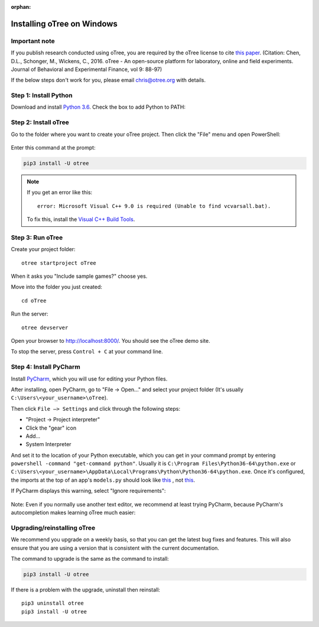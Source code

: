 :orphan:

.. _install-windows:

Installing oTree on Windows
===========================

Important note
--------------

If you publish research conducted using oTree,
you are required by the oTree license to cite
`this paper <http://dx.doi.org/10.1016/j.jbef.2015.12.001>`__.
(Citation: Chen, D.L., Schonger, M., Wickens, C., 2016. oTree - An open-source
platform for laboratory, online and field experiments.
Journal of Behavioral and Experimental Finance, vol 9: 88-97)

If the below steps don't work for you, please email chris@otree.org with details.

Step 1: Install Python
----------------------

Download and install `Python 3.6 <https://www.python.org/ftp/python/3.6.4/python-3.6.4-amd64.exe>`__.
Check the box to add Python to PATH:

.. figure:: _static/setup/py-win-installer.png

Step 2: Install oTree
---------------------

Go to the folder where you want to create your oTree project.
Then click the "File" menu and open PowerShell:

.. figure:: _static/setup/open-powershell.png

Enter this command at the prompt:

.. code-block:: bash

    pip3 install -U otree

.. note::

    If you get an error like this::

        error: Microsoft Visual C++ 9.0 is required (Unable to find vcvarsall.bat).

    To fix this, install the `Visual C++ Build Tools <http://go.microsoft.com/fwlink/?LinkId=691126>`__.


Step 3: Run oTree
-----------------

Create your project folder::

    otree startproject oTree

When it asks you "Include sample games?" choose yes.

Move into the folder you just created::

    cd oTree

Run the server::

    otree devserver

Open your browser to `http://localhost:8000/ <http://localhost:8000/>`__.
You should see the oTree demo site.

To stop the server, press ``Control + C`` at your command line.

.. _pycharm:

Step 4: Install PyCharm
-----------------------

Install `PyCharm <https://www.jetbrains.com/pycharm/download/>`__,
which you will use for editing your Python files.

After installing, open PyCharm, go to "File -> Open..." and select your project folder
(It's usually ``C:\Users\<your_username>\oTree``).

Then click ``File –> Settings``
and click through the following steps:

-   "Project -> Project interpreter"
-   Click the "gear" icon
-   Add...
-   System Interpreter

And set it to the location of your Python executable,
which you can get in your command prompt by entering ``powershell -command "get-command python"``.
Usually it is
``C:\Program Files\Python36-64\python.exe``
or
``C:\Users\<your_username>\AppData\Local\Programs\Python\Python36-64\python.exe``.
Once it's configured, the imports at the top of an app's ``models.py`` should look
like
`this <_static/setup/pycharm-correct.png>`__
, not
`this <_static/setup/pycharm-incorrect.png>`__.


If PyCharm displays this warning, select "Ignore requirements":

.. figure:: _static/setup/pycharm-psycopg2-warning.png


Note: Even if you normally use another text editor,
we recommend at least trying PyCharm, because PyCharm's autocompletion
makes learning oTree much easier:

.. figure:: _static/setup/pycharm-autocomplete.gif


.. _upgrade:
.. _upgrade-otree-core:

Upgrading/reinstalling oTree
----------------------------

We recommend you upgrade on a weekly basis,
so that you can get the latest bug fixes and features.
This will also ensure that you are using a version that is consistent with the current documentation.

The command to upgrade is the same as the command to install:

.. code-block:: bash

    pip3 install -U otree

If there is a problem with the upgrade, uninstall then reinstall::

    pip3 uninstall otree
    pip3 install -U otree